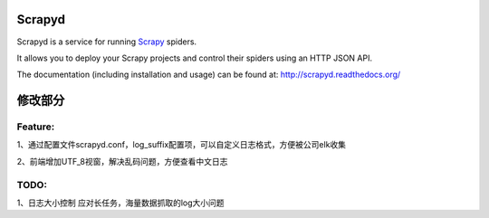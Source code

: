=======
Scrapyd
=======
|PyPI Version| |Build Status| |Coverage Status| |Python Version| |Pypi Downloads|

Scrapyd is a service for running `Scrapy`_ spiders.

It allows you to deploy your Scrapy projects and control their spiders using an
HTTP JSON API.

The documentation (including installation and usage) can be found at:
http://scrapyd.readthedocs.org/


.. |PyPI Version| image:: https://img.shields.io/pypi/v/scrapyd.svg
   :target: https://pypi.org/project/scrapyd/
.. |Build Status| image:: https://github.com/scrapy/scrapyd/workflows/Tests/badge.svg
.. |Coverage Status| image:: https://codecov.io/gh/scrapy/scrapyd/branch/master/graph/badge.svg
   :target: https://codecov.io/gh/scrapy/scrapyd
.. |Python Version| image:: https://img.shields.io/pypi/pyversions/scrapyd.svg
   :target: https://pypi.org/project/scrapydt/
.. |Pypi Downloads| image:: https://img.shields.io/pypi/dm/scrapyd.svg
   :target: https://pypi.python.org/pypi/scrapyd/
.. _Scrapy: https://github.com/scrapy/scrapy



=======
修改部分
=======


Feature:
--------

1、通过配置文件scrapyd.conf，log_suffix配置项，可以自定义日志格式，方便被公司elk收集

2、前端增加UTF_8视窗，解决乱码问题，方便查看中文日志


TODO:
-----

1、日志大小控制
应对长任务，海量数据抓取的log大小问题